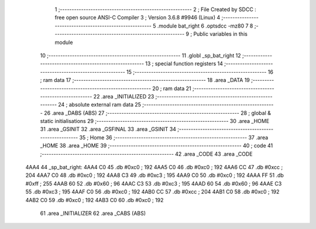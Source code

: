                               1 ;--------------------------------------------------------
                              2 ; File Created by SDCC : free open source ANSI-C Compiler
                              3 ; Version 3.6.8 #9946 (Linux)
                              4 ;--------------------------------------------------------
                              5 	.module bat_right
                              6 	.optsdcc -mz80
                              7 	
                              8 ;--------------------------------------------------------
                              9 ; Public variables in this module
                             10 ;--------------------------------------------------------
                             11 	.globl _sp_bat_right
                             12 ;--------------------------------------------------------
                             13 ; special function registers
                             14 ;--------------------------------------------------------
                             15 ;--------------------------------------------------------
                             16 ; ram data
                             17 ;--------------------------------------------------------
                             18 	.area _DATA
                             19 ;--------------------------------------------------------
                             20 ; ram data
                             21 ;--------------------------------------------------------
                             22 	.area _INITIALIZED
                             23 ;--------------------------------------------------------
                             24 ; absolute external ram data
                             25 ;--------------------------------------------------------
                             26 	.area _DABS (ABS)
                             27 ;--------------------------------------------------------
                             28 ; global & static initialisations
                             29 ;--------------------------------------------------------
                             30 	.area _HOME
                             31 	.area _GSINIT
                             32 	.area _GSFINAL
                             33 	.area _GSINIT
                             34 ;--------------------------------------------------------
                             35 ; Home
                             36 ;--------------------------------------------------------
                             37 	.area _HOME
                             38 	.area _HOME
                             39 ;--------------------------------------------------------
                             40 ; code
                             41 ;--------------------------------------------------------
                             42 	.area _CODE
                             43 	.area _CODE
   4AA4                      44 _sp_bat_right:
   4AA4 C0                   45 	.db #0xc0	; 192
   4AA5 C0                   46 	.db #0xc0	; 192
   4AA6 CC                   47 	.db #0xcc	; 204
   4AA7 C0                   48 	.db #0xc0	; 192
   4AA8 C3                   49 	.db #0xc3	; 195
   4AA9 C0                   50 	.db #0xc0	; 192
   4AAA FF                   51 	.db #0xff	; 255
   4AAB 60                   52 	.db #0x60	; 96
   4AAC C3                   53 	.db #0xc3	; 195
   4AAD 60                   54 	.db #0x60	; 96
   4AAE C3                   55 	.db #0xc3	; 195
   4AAF C0                   56 	.db #0xc0	; 192
   4AB0 CC                   57 	.db #0xcc	; 204
   4AB1 C0                   58 	.db #0xc0	; 192
   4AB2 C0                   59 	.db #0xc0	; 192
   4AB3 C0                   60 	.db #0xc0	; 192
                             61 	.area _INITIALIZER
                             62 	.area _CABS (ABS)
